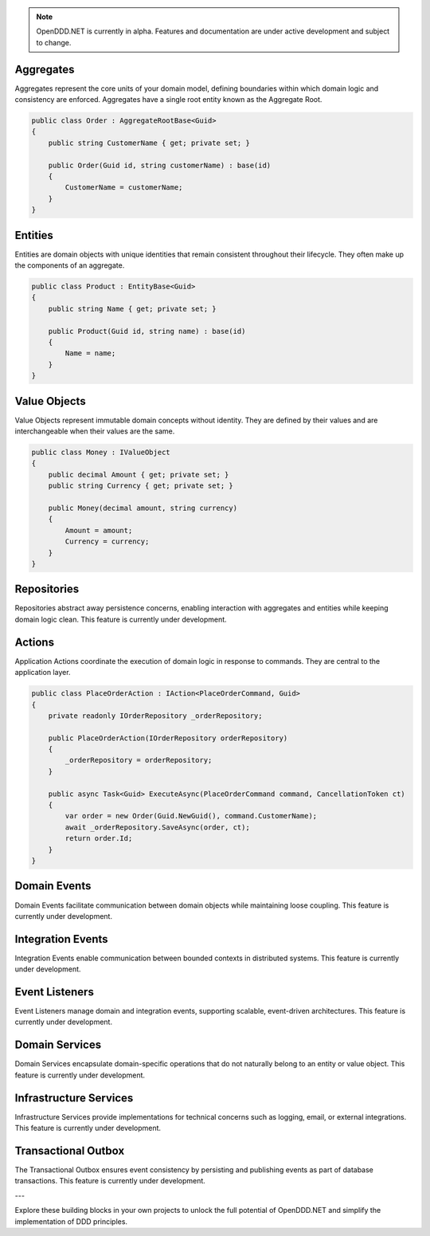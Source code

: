 .. note::

    OpenDDD.NET is currently in alpha. Features and documentation are under active development and subject to change.

##########
Aggregates
##########

Aggregates represent the core units of your domain model, defining boundaries within which domain logic and consistency are enforced. Aggregates have a single root entity known as the Aggregate Root.

.. code-block:: csharp

    public class Order : AggregateRootBase<Guid>
    {
        public string CustomerName { get; private set; }

        public Order(Guid id, string customerName) : base(id)
        {
            CustomerName = customerName;
        }
    }

########
Entities
########

Entities are domain objects with unique identities that remain consistent throughout their lifecycle. They often make up the components of an aggregate.

.. code-block:: csharp

    public class Product : EntityBase<Guid>
    {
        public string Name { get; private set; }

        public Product(Guid id, string name) : base(id)
        {
            Name = name;
        }
    }

#############
Value Objects
#############

Value Objects represent immutable domain concepts without identity. They are defined by their values and are interchangeable when their values are the same.

.. code-block:: csharp

    public class Money : IValueObject
    {
        public decimal Amount { get; private set; }
        public string Currency { get; private set; }

        public Money(decimal amount, string currency)
        {
            Amount = amount;
            Currency = currency;
        }
    }

############
Repositories
############

Repositories abstract away persistence concerns, enabling interaction with aggregates and entities while keeping domain logic clean. This feature is currently under development.

#######
Actions
#######

Application Actions coordinate the execution of domain logic in response to commands. They are central to the application layer.

.. code-block:: csharp

    public class PlaceOrderAction : IAction<PlaceOrderCommand, Guid>
    {
        private readonly IOrderRepository _orderRepository;

        public PlaceOrderAction(IOrderRepository orderRepository)
        {
            _orderRepository = orderRepository;
        }

        public async Task<Guid> ExecuteAsync(PlaceOrderCommand command, CancellationToken ct)
        {
            var order = new Order(Guid.NewGuid(), command.CustomerName);
            await _orderRepository.SaveAsync(order, ct);
            return order.Id;
        }
    }

#################
Domain Events
#################

Domain Events facilitate communication between domain objects while maintaining loose coupling. This feature is currently under development.

######################
Integration Events
######################

Integration Events enable communication between bounded contexts in distributed systems. This feature is currently under development.

###################
Event Listeners
###################

Event Listeners manage domain and integration events, supporting scalable, event-driven architectures. This feature is currently under development.

###################
Domain Services
###################

Domain Services encapsulate domain-specific operations that do not naturally belong to an entity or value object. This feature is currently under development.

#########################
Infrastructure Services
#########################

Infrastructure Services provide implementations for technical concerns such as logging, email, or external integrations. This feature is currently under development.

########################
Transactional Outbox
########################

The Transactional Outbox ensures event consistency by persisting and publishing events as part of database transactions. This feature is currently under development.

---

Explore these building blocks in your own projects to unlock the full potential of OpenDDD.NET and simplify the implementation of DDD principles.

